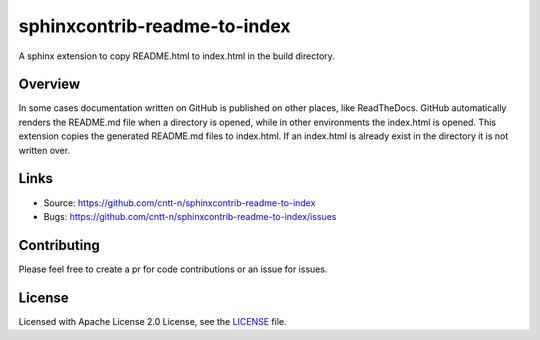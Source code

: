 =============================
sphinxcontrib-readme-to-index
=============================

A sphinx extension to copy README.html to index.html in the build directory. 

Overview
--------

In some cases documentation written on GitHub is published on other places, like ReadTheDocs.
GitHub automatically renders the README.md file when a directory is opened, while in other
environments the index.html is opened. This extension copies the generated README.md files to
index.html. If an index.html is already exist in the directory it is not written over.

Links
-----

- Source: https://github.com/cntt-n/sphinxcontrib-readme-to-index
- Bugs: https://github.com/cntt-n/sphinxcontrib-readme-to-index/issues


Contributing
------------

Please feel free to create a pr for code contributions or an issue for issues.

License
-------

Licensed with Apache License 2.0 License, see the `LICENSE <LICENSE>`_ file.  
